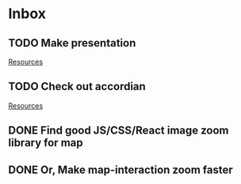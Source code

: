 * Inbox
** TODO Make presentation

[[file:~/waygate/README.org::*Resources][Resources]]
** TODO Check out accordian

[[file:~/waygate/README.org::*Resources][Resources]]
** DONE Find good JS/CSS/React image zoom library for map
** DONE Or, Make map-interaction zoom faster
